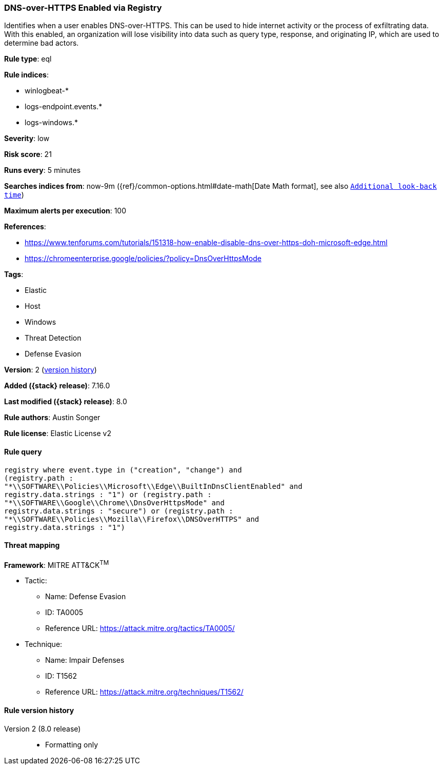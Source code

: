 [[dns-over-https-enabled-via-registry]]
=== DNS-over-HTTPS Enabled via Registry

Identifies when a user enables DNS-over-HTTPS. This can be used to hide internet activity or the process of exfiltrating data. With this enabled, an organization will lose visibility into data such as query type, response, and originating IP, which are used to determine bad actors.

*Rule type*: eql

*Rule indices*:

* winlogbeat-*
* logs-endpoint.events.*
* logs-windows.*

*Severity*: low

*Risk score*: 21

*Runs every*: 5 minutes

*Searches indices from*: now-9m ({ref}/common-options.html#date-math[Date Math format], see also <<rule-schedule, `Additional look-back time`>>)

*Maximum alerts per execution*: 100

*References*:

* https://www.tenforums.com/tutorials/151318-how-enable-disable-dns-over-https-doh-microsoft-edge.html
* https://chromeenterprise.google/policies/?policy=DnsOverHttpsMode

*Tags*:

* Elastic
* Host
* Windows
* Threat Detection
* Defense Evasion

*Version*: 2 (<<dns-over-https-enabled-via-registry-history, version history>>)

*Added ({stack} release)*: 7.16.0

*Last modified ({stack} release)*: 8.0

*Rule authors*: Austin Songer

*Rule license*: Elastic License v2

==== Rule query


[source,js]
----------------------------------
registry where event.type in ("creation", "change") and
(registry.path :
"*\\SOFTWARE\\Policies\\Microsoft\\Edge\\BuiltInDnsClientEnabled" and
registry.data.strings : "1") or (registry.path :
"*\\SOFTWARE\\Google\\Chrome\\DnsOverHttpsMode" and
registry.data.strings : "secure") or (registry.path :
"*\\SOFTWARE\\Policies\\Mozilla\\Firefox\\DNSOverHTTPS" and
registry.data.strings : "1")
----------------------------------

==== Threat mapping

*Framework*: MITRE ATT&CK^TM^

* Tactic:
** Name: Defense Evasion
** ID: TA0005
** Reference URL: https://attack.mitre.org/tactics/TA0005/
* Technique:
** Name: Impair Defenses
** ID: T1562
** Reference URL: https://attack.mitre.org/techniques/T1562/

[[dns-over-https-enabled-via-registry-history]]
==== Rule version history

Version 2 (8.0 release)::
* Formatting only

